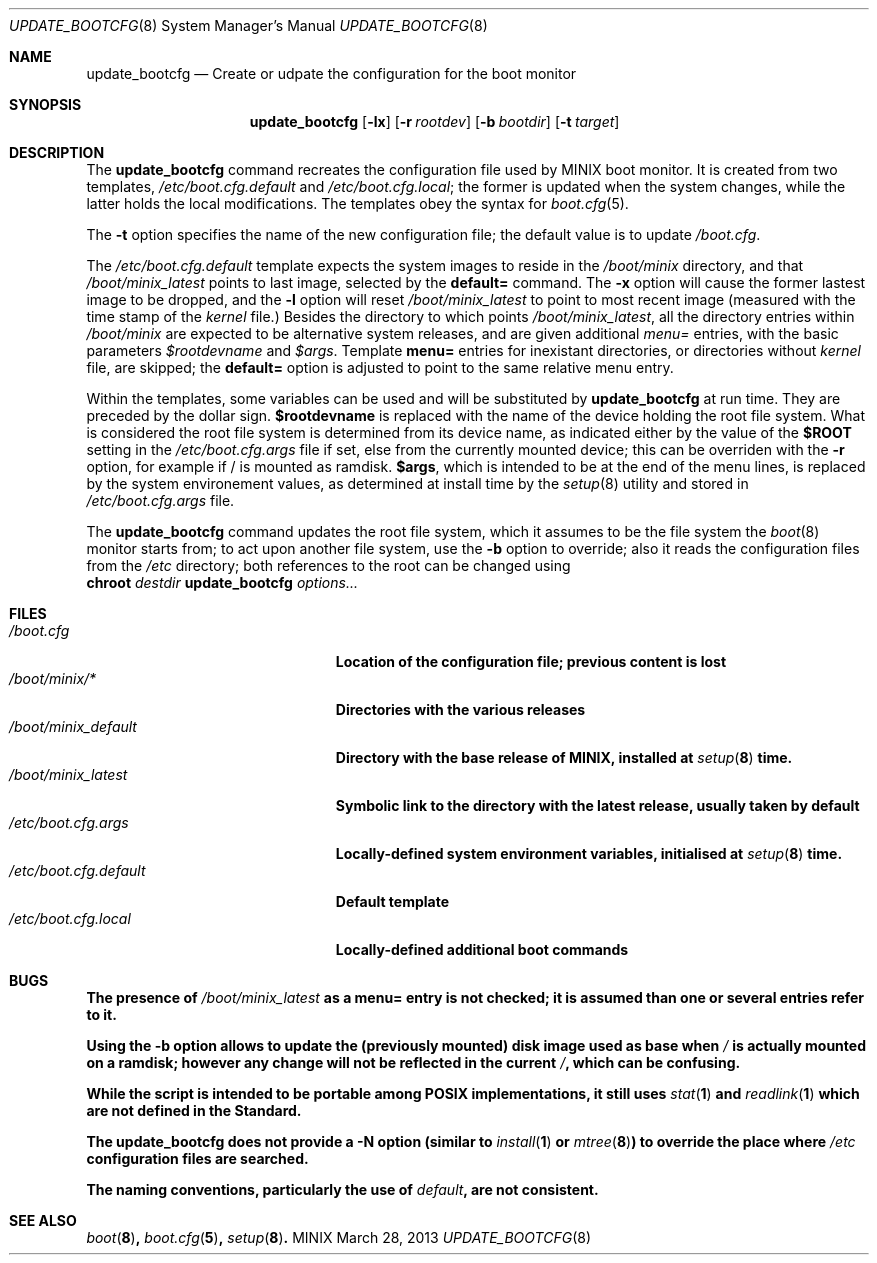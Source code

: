 .\" Written by Antoine Leca
.Dd March 28, 2013
.Dt UPDATE_BOOTCFG 8
.Os MINIX
.Sh NAME
.Nm update_bootcfg
.Nd Create or udpate the configuration for the boot monitor
.Sh SYNOPSIS
.Nm
.Op Fl lx
.Op Fl r Ar rootdev
.Op Fl b Ar bootdir
.Op Fl t Ar target
.Sh DESCRIPTION
The
.Nm
command recreates the configuration file used by
MINIX boot monitor. It is created from two templates,
.Pa /etc/boot.cfg.default
and
.Pa /etc/boot.cfg.local ;
the former is updated when the system changes,
while the latter holds the local modifications.
The templates obey the syntax for
.Xr boot.cfg 5 .
.Pp
The
.Fl t
option specifies the name of the new configuration file;
the default value is to update
.Pa /boot.cfg .
.Pp
The
.Pa /etc/boot.cfg.default
template expects the system images to reside in the
.Pa /boot/minix
directory, and that
.Pa /boot/minix_latest
points to last image, selected by the
.Cm default=
command. The
.Fl x
option will cause the former lastest image to be dropped,
and the
.Fl l
option will reset
.Pa /boot/minix_latest
to point to most recent image (measured with the time stamp of the
.Va kernel
file.) Besides the directory to which points
.Pa /boot/minix_latest ,
all the directory entries within 
.Pa /boot/minix
are expected to be alternative system releases, and are given additional
.Em menu=
entries, with the basic parameters
.Va $rootdevname
and
.Va $args .
Template
.Cm menu=
entries for inexistant directories, or directories without
.Va kernel
file, are skipped; the
.Cm default=
option is adjusted to point to the same relative menu entry.
.Pp
Within the templates, some variables can be used and will be
substituted by
.Nm
at run time. They are preceded by the dollar sign.
.Sy $rootdevname
is replaced with the name of the device holding the
root file system. What is considered the root file system is
determined from its device name, as indicated either by the value
of the
.Sy $ROOT
setting in the
.Pa /etc/boot.cfg.args
file if set, else from the currently mounted device;
this can be overriden with the
.Fl r
option, for example if / is mounted as ramdisk.
.Sy $args ,
which is intended to be at the end of the menu lines, is replaced
by the system environement values, as determined at install time
by the
.Xr setup 8
utility and stored in
.Pa /etc/boot.cfg.args
file.
.Pp
The
.Nm
command updates the root file system, which it assumes to be the file
system the
.Xr boot 8
monitor starts from; to act upon another file system, use the
.Fl b
option to override; also it reads the configuration files from the
.Pa /etc
directory; both references to the root can be changed using
.Bd -unfilled -option indent -compact
.Cm chroot \fIdestdir\fB update_bootcfg \fIoptions...\fB
.Ed
.Sh FILES
.Bl -tag -width /etc/boot.cfg.default -compact
.It Pa /boot.cfg
Location of the configuration file; previous content is lost
.It Pa /boot/minix/*
Directories with the various releases
.It Pa /boot/minix_default
Directory with the base release of MINIX, installed at
.Xr setup 8
time.
.It Pa /boot/minix_latest
Symbolic link to the directory with the latest release, usually
taken by default
.It Pa /etc/boot.cfg.args
Locally-defined system environment variables, initialised at
.Xr setup 8
time.
.It Pa /etc/boot.cfg.default
Default template
.It Pa /etc/boot.cfg.local
Locally-defined additional boot commands
.El
.Sh BUGS
.Pp
The presence of
.Pa /boot/minix_latest
as a
.Cm menu=
entry is not checked; it is assumed than one or several entries refer to it.
.Pp
Using the
.Fl b
option allows to update the (previously mounted) disk image used as base when
.Pa /
is actually mounted on a ramdisk; however any change will not be reflected
in the current
.Pa / ,
which can be confusing.
.Pp
While the script is intended to be portable among POSIX implementations,
it still uses
.Xr stat 1
and
.Xr readlink 1
which are not defined in the Standard.
.Pp
The
.Nm
does not provide a
.Fl N
option (similar to
.Xr install 1
or
.Xr mtree 8 )
to override the place where
.Pa /etc
configuration files are searched.
.Pp
The naming conventions, particularly the use of
.Em "default" ,
are not consistent.
.Sh SEE ALSO
.Xr boot 8 ,
.Xr boot.cfg 5 ,
.Xr setup 8 .
